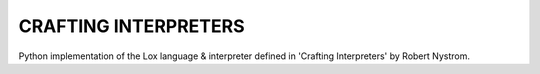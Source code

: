 CRAFTING INTERPRETERS
---------------------

Python implementation of the Lox language & interpreter defined in 'Crafting Interpreters' by Robert Nystrom.



